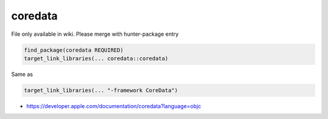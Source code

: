 .. spelling::

    coredata

.. _pkg.coredata:

coredata
========

File only available in wiki.
Please merge with hunter-package entry

.. code-block:: cmake

    find_package(coredata REQUIRED)
    target_link_libraries(... coredata::coredata)

Same as

.. code-block:: cmake

    target_link_libraries(... "-framework CoreData")

-  https://developer.apple.com/documentation/coredata?language=objc
